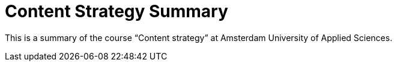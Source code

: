 = Content Strategy Summary

This is a summary of the course “Content strategy” at Amsterdam University of Applied Sciences.

